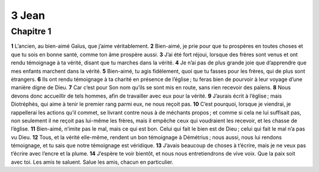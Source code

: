 3 Jean
======

Chapitre 1
----------

**1** L’ancien, au bien-aimé Gaïus, que j’aime véritablement.
**2** Bien-aimé, je prie pour que tu prospères en toutes choses et que tu sois en bonne santé, comme ton âme prospère aussi.
**3** J’ai été fort réjoui, lorsque des frères sont venus et ont rendu témoignage à ta vérité, disant que tu marches dans la vérité.
**4** Je n’ai pas de plus grande joie que d’apprendre que mes enfants marchent dans la vérité.
**5** Bien-aimé, tu agis fidèlement, quoi que tu fasses pour les frères, qui de plus sont étrangers.
**6** Ils ont rendu témoignage à ta charité en présence de l’église ; tu feras bien de pourvoir à leur voyage d’une manière digne de Dieu.
**7** Car c’est pour Son nom qu’ils se sont mis en route, sans rien recevoir des païens.
**8** Nous devons donc accueillir de tels hommes, afin de travailler avec eux pour la vérité.
**9** J’aurais écrit à l’église ; mais Diotréphès, qui aime à tenir le premier rang parmi eux, ne nous reçoit pas.
**10** C’est pourquoi, lorsque je viendrai, je rappellerai les actions qu’il commet, se livrant contre nous à de méchants propos ; et comme si cela ne lui suffisait pas, non seulement il ne reçoit pas lui-même les frères, mais il empêche ceux qui voudraient les recevoir, et les chasse de l’église.
**11** Bien-aimé, n’imite pas le mal, mais ce qui est bon. Celui qui fait le bien est de Dieu ; celui qui fait le mal n’a pas vu Dieu.
**12** Tous, et la vérité elle-même, rendent un bon témoignage à Démétrius ; nous aussi, nous lui rendons témoignage, et tu sais que notre témoignage est véridique.
**13** J’avais beaucoup de choses à t’écrire, mais je ne veux pas t’écrire avec l’encre et la plume.
**14** J’espère te voir bientôt, et nous nous entretiendrons de vive voix. Que la paix soit avec toi. Les amis te saluent. Salue les amis, chacun en particulier.

